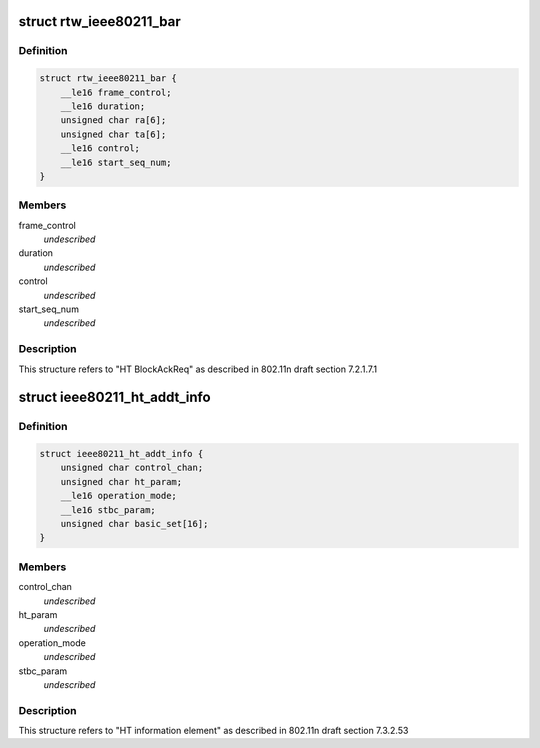 .. -*- coding: utf-8; mode: rst -*-
.. src-file: drivers/staging/rtl8723bs/include/wifi.h

.. _`rtw_ieee80211_bar`:

struct rtw_ieee80211_bar
========================

.. c:type:: struct rtw_ieee80211_bar

    HT Block Ack Request

.. _`rtw_ieee80211_bar.definition`:

Definition
----------

.. code-block:: c

    struct rtw_ieee80211_bar {
        __le16 frame_control;
        __le16 duration;
        unsigned char ra[6];
        unsigned char ta[6];
        __le16 control;
        __le16 start_seq_num;
    }

.. _`rtw_ieee80211_bar.members`:

Members
-------

frame_control
    *undescribed*

duration
    *undescribed*

control
    *undescribed*

start_seq_num
    *undescribed*

.. _`rtw_ieee80211_bar.description`:

Description
-----------

This structure refers to "HT BlockAckReq" as
described in 802.11n draft section 7.2.1.7.1

.. _`ieee80211_ht_addt_info`:

struct ieee80211_ht_addt_info
=============================

.. c:type:: struct ieee80211_ht_addt_info

    HT additional information

.. _`ieee80211_ht_addt_info.definition`:

Definition
----------

.. code-block:: c

    struct ieee80211_ht_addt_info {
        unsigned char control_chan;
        unsigned char ht_param;
        __le16 operation_mode;
        __le16 stbc_param;
        unsigned char basic_set[16];
    }

.. _`ieee80211_ht_addt_info.members`:

Members
-------

control_chan
    *undescribed*

ht_param
    *undescribed*

operation_mode
    *undescribed*

stbc_param
    *undescribed*

.. _`ieee80211_ht_addt_info.description`:

Description
-----------

This structure refers to "HT information element" as
described in 802.11n draft section 7.3.2.53

.. This file was automatic generated / don't edit.

